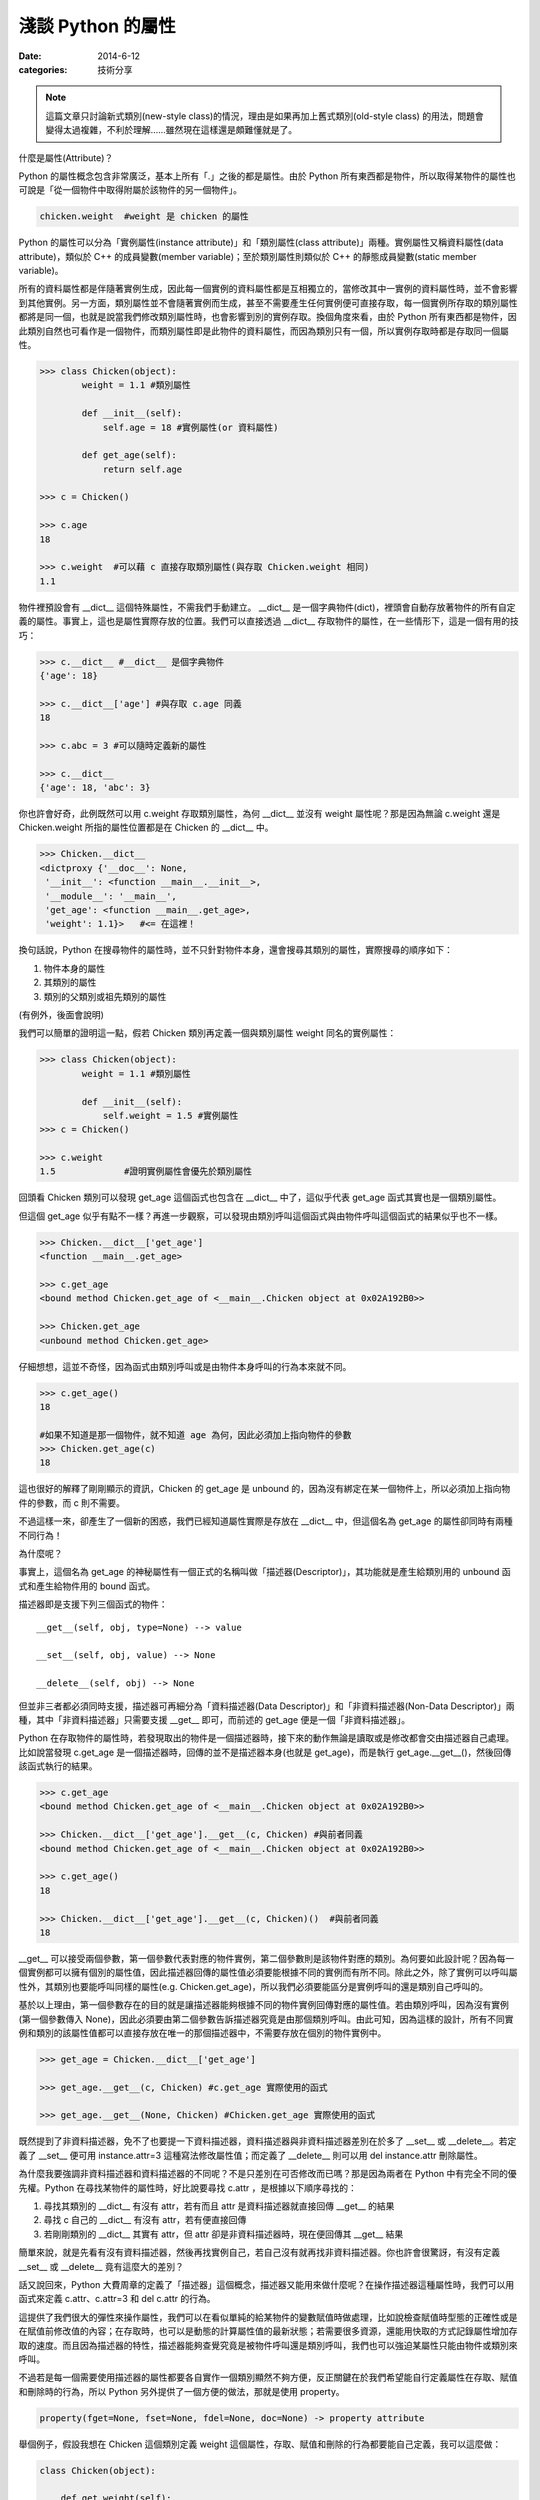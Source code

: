 淺談 Python 的屬性
##########################

:date: 2014-6-12
:categories: 技術分享

.. note:: 這篇文章只討論新式類別(new-style class)的情況，理由是如果再加上舊式類別(old-style class) 的用法，問題會變得太過複雜，不利於理解……雖然現在這樣還是頗難懂就是了。

什麼是屬性(Attribute)？

Python 的屬性概念包含非常廣泛，基本上所有「.」之後的都是屬性。由於 Python 所有東西都是物件，所以取得某物件的屬性也可說是「從一個物件中取得附屬於該物件的另一個物件」。

.. code-block:: python

    chicken.weight  #weight 是 chicken 的屬性

Python 的屬性可以分為「實例屬性(instance attribute)」和「類別屬性(class attribute)」兩種。實例屬性又稱資料屬性(data attribute)，類似於 C++ 的成員變數(member variable)；至於類別屬性則類似於 C++ 的靜態成員變數(static member variable)。

所有的資料屬性都是伴隨著實例生成，因此每一個實例的資料屬性都是互相獨立的，當修改其中一實例的資料屬性時，並不會影響到其他實例。另一方面，類別屬性並不會隨著實例而生成，甚至不需要產生任何實例便可直接存取，每一個實例所存取的類別屬性都將是同一個，也就是說當我們修改類別屬性時，也會影響到別的實例存取。換個角度來看，由於 Python 所有東西都是物件，因此類別自然也可看作是一個物件，而類別屬性即是此物件的資料屬性，而因為類別只有一個，所以實例存取時都是存取同一個屬性。

.. code-block:: python

    >>> class Chicken(object):
            weight = 1.1 #類別屬性

            def __init__(self):
                self.age = 18 #實例屬性(or 資料屬性)

            def get_age(self):
                return self.age

    >>> c = Chicken()

    >>> c.age
    18

    >>> c.weight  #可以藉 c 直接存取類別屬性(與存取 Chicken.weight 相同)
    1.1

物件裡預設會有 __dict__ 這個特殊屬性，不需我們手動建立。 __dict__ 是一個字典物件(dict)，裡頭會自動存放著物件的所有自定義的屬性。事實上，這也是屬性實際存放的位置。我們可以直接透過 __dict__ 存取物件的屬性，在一些情形下，這是一個有用的技巧：

.. code-block:: python
    
    >>> c.__dict__ #__dict__ 是個字典物件
    {'age': 18}

    >>> c.__dict__['age'] #與存取 c.age 同義
    18    

    >>> c.abc = 3 #可以隨時定義新的屬性

    >>> c.__dict__
    {'age': 18, 'abc': 3}

你也許會好奇，此例既然可以用 c.weight 存取類別屬性，為何 __dict__ 並沒有 weight 屬性呢？那是因為無論 c.weight 還是 Chicken.weight 所指的屬性位置都是在 Chicken 的 __dict__ 中。

.. code-block:: python

    >>> Chicken.__dict__
    <dictproxy {'__doc__': None,
     '__init__': <function __main__.__init__>,
     '__module__': '__main__',
     'get_age': <function __main__.get_age>,
     'weight': 1.1}>   #<= 在這裡！

換句話說，Python 在搜尋物件的屬性時，並不只針對物件本身，還會搜尋其類別的屬性，實際搜尋的順序如下：

1. 物件本身的屬性
2. 其類別的屬性
3. 類別的父類別或祖先類別的屬性

(有例外，後面會說明)

我們可以簡單的證明這一點，假若 Chicken 類別再定義一個與類別屬性 weight 同名的實例屬性：

.. code-block:: python

    >>> class Chicken(object):
            weight = 1.1 #類別屬性

            def __init__(self):
                self.weight = 1.5 #實例屬性 
    >>> c = Chicken()

    >>> c.weight
    1.5             #證明實例屬性會優先於類別屬性

回頭看 Chicken 類別可以發現 get_age 這個函式也包含在 __dict__ 中了，這似乎代表 get_age 函式其實也是一個類別屬性。

但這個 get_age 似乎有點不一樣？再進一步觀察，可以發現由類別呼叫這個函式與由物件呼叫這個函式的結果似乎也不一樣。

.. code-block:: python

    >>> Chicken.__dict__['get_age']
    <function __main__.get_age>
    
    >>> c.get_age
    <bound method Chicken.get_age of <__main__.Chicken object at 0x02A192B0>>
    
    >>> Chicken.get_age
    <unbound method Chicken.get_age>

仔細想想，這並不奇怪，因為函式由類別呼叫或是由物件本身呼叫的行為本來就不同。

.. code-block:: python

    >>> c.get_age()
    18
    
    #如果不知道是那一個物件，就不知道 age 為何，因此必須加上指向物件的參數
    >>> Chicken.get_age(c) 
    18

這也很好的解釋了剛剛顯示的資訊，Chicken 的 get_age 是 unbound 的，因為沒有綁定在某一個物件上，所以必須加上指向物件的參數，而 c 則不需要。

不過這樣一來，卻產生了一個新的困惑，我們已經知道屬性實際是存放在 __dict__  中，但這個名為 get_age 的屬性卻同時有兩種不同行為！

為什麼呢？

事實上，這個名為 get_age 的神秘屬性有一個正式的名稱叫做「描述器(Descriptor)」，其功能就是產生給類別用的 unbound 函式和產生給物件用的 bound 函式。

描述器即是支援下列三個函式的物件：

::

    __get__(self, obj, type=None) --> value

    __set__(self, obj, value) --> None

    __delete__(self, obj) --> None

但並非三者都必須同時支援，描述器可再細分為「資料描述器(Data Descriptor)」和「非資料描述器(Non-Data Descriptor)」兩種，其中「非資料描述器」只需要支援 __get__ 即可，而前述的 get_age 便是一個「非資料描述器」。

Python 在存取物件的屬性時，若發現取出的物件是一個描述器時，接下來的動作無論是讀取或是修改都會交由描述器自己處理。比如說當發現 c.get_age 是一個描述器時，回傳的並不是描述器本身(也就是 get_age)，而是執行 get_age.__get__()，然後回傳該函式執行的結果。

.. code-block:: python

    >>> c.get_age
    <bound method Chicken.get_age of <__main__.Chicken object at 0x02A192B0>>
    
    >>> Chicken.__dict__['get_age'].__get__(c, Chicken) #與前者同義
    <bound method Chicken.get_age of <__main__.Chicken object at 0x02A192B0>>

    >>> c.get_age()
    18

    >>> Chicken.__dict__['get_age'].__get__(c, Chicken)()  #與前者同義
    18

__get__ 可以接受兩個參數，第一個參數代表對應的物件實例，第二個參數則是該物件對應的類別。為何要如此設計呢？因為每一個實例都可以擁有個別的屬性值，因此描述器回傳的屬性值必須要能根據不同的實例而有所不同。除此之外，除了實例可以呼叫屬性外，其類別也要能呼叫同樣的屬性(e.g. Chicken.get_age)，所以我們必須要能區分是實例呼叫的還是類別自己呼叫的。

基於以上理由，第一個參數存在的目的就是讓描述器能夠根據不同的物件實例回傳對應的屬性值。若由類別呼叫，因為沒有實例(第一個參數傳入 None)，因此必須要由第二個參數告訴描述器究竟是由那個類別呼叫。由此可知，因為這樣的設計，所有不同實例和類別的該屬性值都可以直接存放在唯一的那個描述器中，不需要存放在個別的物件實例中。

.. code-block:: python

    >>> get_age = Chicken.__dict__['get_age']

    >>> get_age.__get__(c, Chicken) #c.get_age 實際使用的函式

    >>> get_age.__get__(None, Chicken) #Chicken.get_age 實際使用的函式

既然提到了非資料描述器，免不了也要提一下資料描述器，資料描述器與非資料描述器差別在於多了 __set__ 或 __delete__。若定義了 __set__ 便可用 instance.attr=3 這種寫法修改屬性值；而定義了 __delete__ 則可以用 del instance.attr 刪除屬性。

為什麼我要強調非資料描述器和資料描述器的不同呢？不是只差別在可否修改而已嗎？那是因為兩者在 Python 中有完全不同的優先權。Python 在尋找某物件的屬性時，好比說要尋找 c.attr ，是根據以下順序尋找的：

1.  尋找其類別的 __dict__ 有沒有 attr，若有而且 attr 是資料描述器就直接回傳 __get__ 的結果
2.  尋找 c 自己的 __dict__ 有沒有 attr，若有便直接回傳
3.  若剛剛類別的 __dict__ 其實有 attr，但 attr 卻是非資料描述器時，現在便回傳其 __get__ 結果

簡單來說，就是先看有沒有資料描述器，然後再找實例自己，若自己沒有就再找非資料描述器。你也許會很驚訝，有沒有定義 __set__ 或 __delete__ 竟有這麼大的差別？

話又說回來，Python 大費周章的定義了「描述器」這個概念，描述器又能用來做什麼呢？在操作描述器這種屬性時，我們可以用函式來定義 c.attr、c.attr=3 和 del c.attr 的行為。

這提供了我們很大的彈性來操作屬性，我們可以在看似單純的給某物件的變數賦值時做處理，比如說檢查賦值時型態的正確性或是在賦值前修改值的內容；在存取時，也可以是動態的計算屬性值的最新狀態；若需要很多資源，還能用快取的方式記錄屬性增加存取的速度。而且因為描述器的特性，描述器能夠查覺究竟是被物件呼叫還是類別呼叫，我們也可以強迫某屬性只能由物件或類別來呼叫。

不過若是每一個需要使用描述器的屬性都要各自實作一個類別顯然不夠方便，反正關鍵在於我們希望能自行定義屬性在存取、賦值和刪除時的行為，所以 Python 另外提供了一個方便的做法，那就是使用 property。

.. code-block:: python

    property(fget=None, fset=None, fdel=None, doc=None) -> property attribute

舉個例子，假設我想在 Chicken 這個類別定義 weight 這個屬性，存取、賦值和刪除的行為都要能自己定義，我可以這麼做：

.. code-block:: python

    class Chicken(object):

        def get_weight(self): 
            return "非常重！"

        def set_weight(self, weight): 
            raise Exception("不給改~~")

        def del_weight(self):
            raise Exception("而且不給刪~")

        weight = property(get_weight, set_weight, del_weight, "這是一個邪惡的屬性")

另一種更簡單的寫法：

.. code-block:: python

    class Chicken(object):

        @property
        def weight(self):
            return "非常重"

        @weight.setter
        def weight(self, weight):
            raise Exception("不給改~~")

        @weight.deleter
        def weight(self):
            raise Exception("而且不給刪~")
     
這整個流程包括前述的讀取順序都是在 __getattribute__ 這個函式實現的，我們也可以覆寫這個函式，取代原本的功能。

.. code-block:: python

    class Chicken(object):

        @property
        def weight(self):
            return "非常重"

        def __getattribute__(self, attrname):
            """
            覆寫 __getattribute__，改變原本的行為
            """
            if attrname == "weight":
                return "其實沒很重"
            return super(Chicken, self).__getattribute__(attrname)

如此一來，當存取 c.weight 屬性時，回傳的就不會是「非常重」而是「其實沒很重」了。另外，由於這個函式是最先被呼叫的，因此這個函式可說是存取屬性時的第一道門，我們可以用這個函式直接改變 Python 原本存取屬性時的行為，比如說修改存取屬性的順序或使用快取。

.. code-block:: python

    def __getattribute__(self, attrname):
        if attrname in cache: #使用快取
            return cache[attrname]
        return super(Chicken, self).__getattribute__(attrname)

但因為每一個屬性都會呼叫 __getattribute__，甚至包括 __XXX__ 這種特別的屬性，所以使用時一定要非常小心。

.. note::

    要注意 __getattribute__ 是 new-style class 才能使用的功能。

另外，對應讀取屬性的行為，自然也會有修改和刪除，這兩個函式分別為 __setattr__()、__delattr__()。

::

    __setattr__(self, attrname, value)  --> None

    __delattr__(self, attrname)  --> None

這兩者使用的感覺和前者相近，就不復述了，但記得使用 __getattribute__ 和 __setattr__ 這類的函式時一定要小心無限迴圈的問題，比如說千萬不能這麼做：

.. code-block:: python

    def __getattribute__(self, attrname):
        if attrname == "weight":
            return self.weight  #千萬別這麼做！
        return super(Chicken, self).__getattribute__(attrname)    

理由是 self.weight 會再呼叫一次 __getattribute__，然後裡頭的 self.weight 又會再呼叫一次 __getattribute__，如此不斷地進行下去，直到程式死給你看。

事實上，這幾個函式在沒有必要時，個人不推薦使用，因為通常我們不會隨便「同時修改所有存取屬性的行為」，若是個別的修改，也可以使用描述器。如果是要用來處理不存在的屬性時，也有 __getattr__ 可以使用。

__getattr__ 看起來與 __getattribute__ 非常相似，很容易搞混，而且用法也幾乎一模一樣，差別在於 __getattr__ 只會在找不到屬性時才會被呼叫。所以說我們可以用這個函式來專門處理「不存在的屬性」，比如說：

.. code-block:: python

    >>> class Chicken(object):

            @property
            def weight(self):
                return "非常重"

            def __getattr__(self, attrname):
                return "哭哭，您呼叫的屬性不存在！"

    >>> c = Chicken()
    >>> print c.fadfadfafa  #會印出「哭哭，您呼叫的屬性不存在！」

最後總結一下 Python 整個搜尋屬性的過程：

1. 有定義 __getattribute__()，便回傳執行結果。若擲出 AttributeError 異常，則仍會繼續下一步。
2. 搜尋是否有資料描述器，若有則回傳其 __get__() 的結果
3. 搜尋 __dict__ 中是否有相符的屬性名稱，若有則回傳
4. 搜尋是否有非資料描述器，若有則回傳其 __get__() 的結果
5. 若有定義 __getattr__()，則回傳執行結果。但如果擲出 AttributeError 異常，則會繼續下一步。
6. 若實在找不到，便擲出 AttributeError 異常

這篇文章大概整理了一下 Python 屬性的使用，要記得這裡提到的用法都是單指新式類別的情況，因為舊式類別的運作有些許的不同，好比說 __getattribute__ 就只能在新式類別才能使用，所以使用時一定要注意這一點。